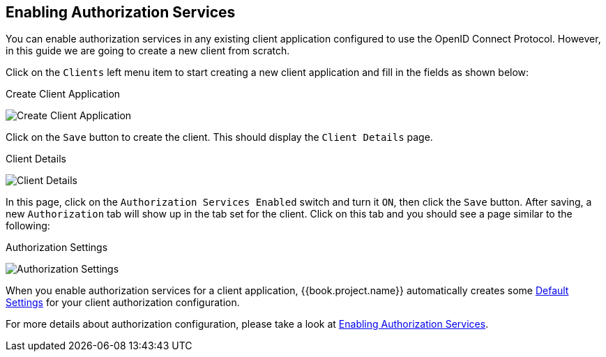 == Enabling Authorization Services

You can enable authorization services in any existing client application configured to use the OpenID Connect Protocol. However, in this guide we are
going to create a new client from scratch.

Click on the `Clients` left menu item to start creating a new client application and fill in the fields as shown below:

.Create Client Application
image:../../../images/getting-started/hello-world/create-client.png[alt="Create Client Application"]

Click on the `Save` button to create the client. This should display the `Client Details` page.

.Client Details
image:../../../images/getting-started/hello-world/enable-authz.png[alt="Client Details"]

In this page, click on the `Authorization Services Enabled` switch and turn it `ON`, then click the `Save` button.
After saving, a new `Authorization` tab will show up in the tab set for the client. Click on this tab and you should see a page similar to the following:

.Authorization Settings
image:../../../images/getting-started/hello-world/authz-settings.png[alt="Authorization Settings"]

When you enable authorization services for a client application, {{book.project.name}} automatically creates some link:../../resource-server/default-config.html[Default Settings] for
your client authorization configuration.

For more details about authorization configuration, please take a look at link:../../resource-server/enable-authorization.html[Enabling Authorization Services].
